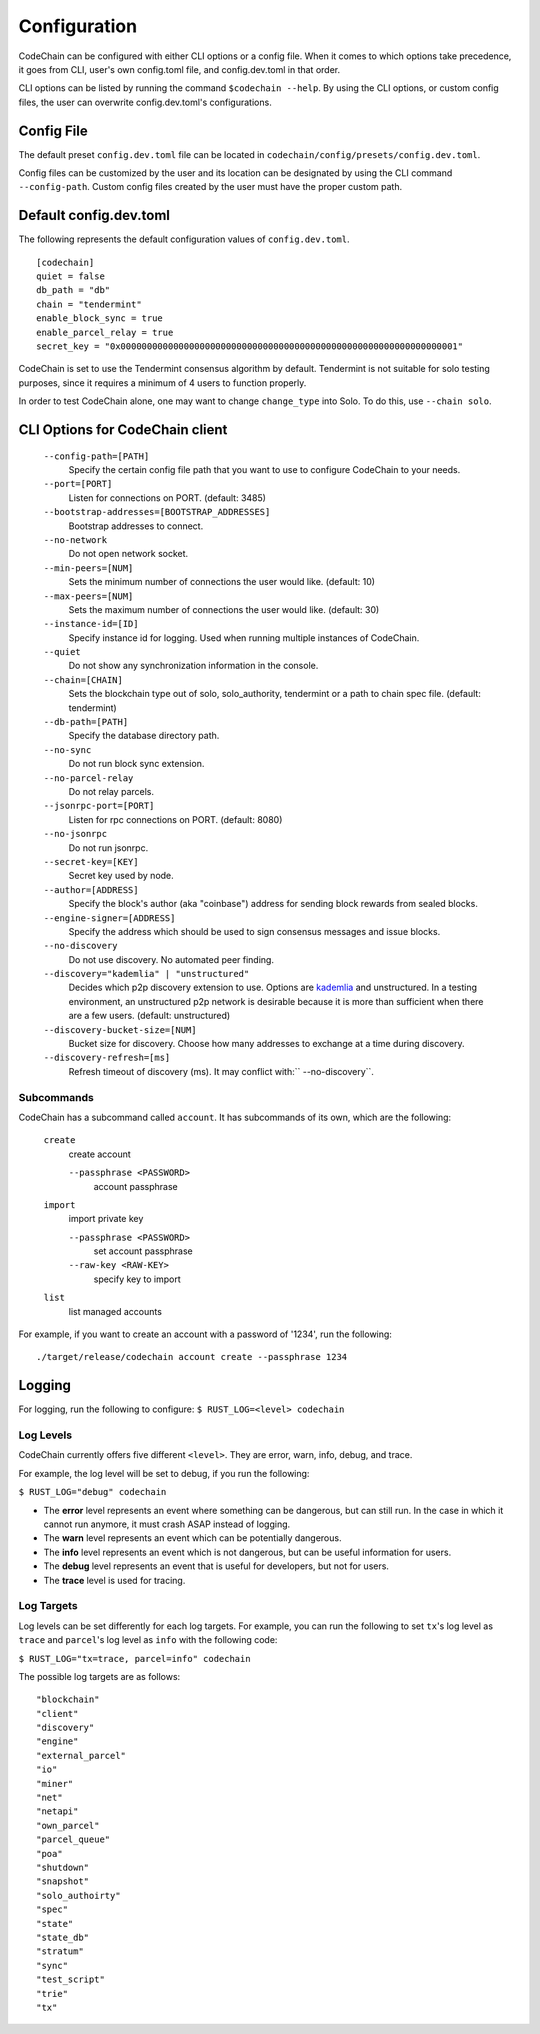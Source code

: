Configuration
#############

CodeChain can be configured with either CLI options or a config file. When it comes to which options take precedence, it goes from CLI, user's own config.toml file, and config.dev.toml in that order.

CLI options can be listed by running the command ``$codechain --help``. By using the CLI options, or custom config files, the user can overwrite config.dev.toml's configurations. 

Config File
===========
The default preset ``config.dev.toml`` file can be located in ``codechain/config/presets/config.dev.toml``.

Config files can be customized by the user and its location can be designated by using the CLI command ``--config-path``. Custom config files created by the user must have the proper custom path.

Default config.dev.toml
=======================
The following represents the default configuration values of ``config.dev.toml``.
::

    [codechain]
    quiet = false
    db_path = "db"
    chain = "tendermint"
    enable_block_sync = true
    enable_parcel_relay = true
    secret_key = "0x0000000000000000000000000000000000000000000000000000000000000001"

CodeChain is set to use the Tendermint consensus algorithm by default. Tendermint is not suitable for solo testing purposes, since it requires a minimum of 4 users to function properly.

In order to test CodeChain alone, one may want to change ``change_type`` into Solo. To do this, use ``--chain solo``.

CLI Options for CodeChain client
================================
    ``--config-path=[PATH]``
        Specify the certain config file path that you want to use to configure CodeChain to your needs.

    ``--port=[PORT]``
        Listen for connections on PORT. (default: 3485)

    ``--bootstrap-addresses=[BOOTSTRAP_ADDRESSES]``
        Bootstrap addresses to connect.

    ``--no-network``
        Do not open network socket.

    ``--min-peers=[NUM]``
        Sets the minimum number of connections the user would like. (default: 10)

    ``--max-peers=[NUM]``
        Sets the maximum number of connections the user would like. (default: 30)

    ``--instance-id=[ID]``
        Specify instance id for logging. Used when running multiple instances of CodeChain.

    ``--quiet``
        Do not show any synchronization information in the console.

    ``--chain=[CHAIN]``
        Sets the blockchain type out of solo, solo_authority, tendermint or a path to chain spec file. (default: tendermint)

    ``--db-path=[PATH]``
        Specify the database directory path.

    ``--no-sync``
        Do not run block sync extension.

    ``--no-parcel-relay``
        Do not relay parcels.

    ``--jsonrpc-port=[PORT]``
        Listen for rpc connections on PORT. (default: 8080)

    ``--no-jsonrpc``
        Do not run jsonrpc.

    ``--secret-key=[KEY]``
        Secret key used by node.

    ``--author=[ADDRESS]``
        Specify the block's author (aka "coinbase") address for sending block rewards from 
        sealed blocks.

    ``--engine-signer=[ADDRESS]``
        Specify the address which should be used to sign consensus messages and 
        issue blocks.

    ``--no-discovery``
        Do not use discovery. No automated peer finding.

    ``--discovery="kademlia" | "unstructured"``
        Decides which p2p discovery extension to use. Options are `kademlia <https://github.com/CodeChain-io/codechain/wiki/Kademlia-Extension>`_ and unstructured.
        In a testing environment, an unstructured p2p network is desirable because it is
        more than sufficient when there are a few users.
        (default: unstructured)

    ``--discovery-bucket-size=[NUM]``
        Bucket size for discovery. Choose how many addresses to exchange at a time
        during discovery.

    ``--discovery-refresh=[ms]``
        Refresh timeout of discovery (ms). It may conflict with:`` --no-discovery``.

Subcommands
-----------

CodeChain has a subcommand called ``account``. It has subcommands of its own, which are the following:

    ``create``
        create account

        ``--passphrase <PASSWORD>``
            account passphrase

    ``import``
        import private key

        ``--passphrase <PASSWORD>``
            set account passphrase

        ``--raw-key <RAW-KEY>``
            specify key to import

    ``list``
        list managed accounts

For example, if you want to create an account with a password of '1234', run the following:
::

    ./target/release/codechain account create --passphrase 1234


Logging
=======
For logging, run the following to configure:
``$ RUST_LOG=<level> codechain``

Log Levels
----------
CodeChain currently offers five different ``<level>``. They are error, warn, info, debug, and trace.

For example, the log level will be set to debug, if you run the following:

``$ RUST_LOG="debug" codechain``

* The **error** level represents an event where something can be dangerous, but can still run. In the case in which it cannot run anymore, it must crash ASAP instead of logging.

* The **warn** level represents an event which can be potentially dangerous.

* The **info** level represents an event which is not dangerous, but can be useful information for users.

* The **debug** level represents an event that is useful for developers, but not for users.

* The **trace** level is used for tracing.

Log Targets
-----------

Log levels can be set differently for each log targets. For example, you can run the following to set ``tx``'s log level as ``trace`` and ``parcel``'s 
log level as ``info`` with the following code:

``$ RUST_LOG="tx=trace, parcel=info" codechain``

The possible log targets are as follows:
::

    "blockchain"
    "client"
    "discovery"
    "engine"
    "external_parcel"
    "io"
    "miner"
    "net"
    "netapi"
    "own_parcel"
    "parcel_queue"
    "poa"
    "shutdown"
    "snapshot"
    "solo_authoirty"
    "spec"
    "state"
    "state_db"
    "stratum"
    "sync"
    "test_script"
    "trie"
    "tx"